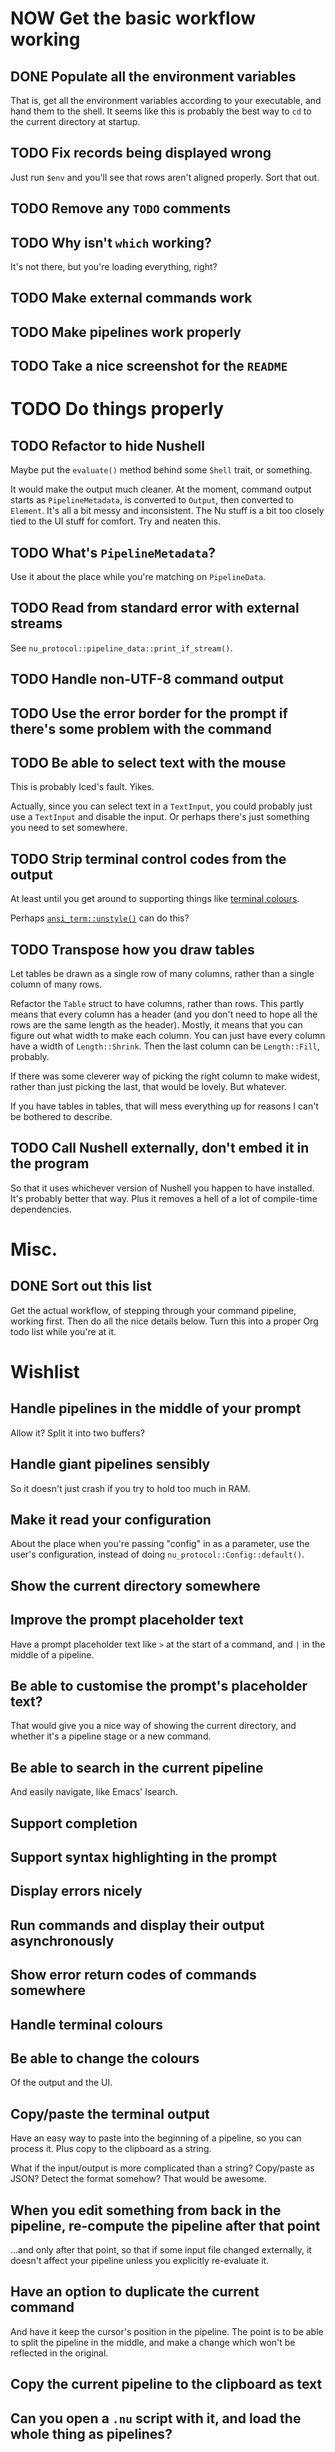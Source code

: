 * NOW Get the basic workflow working

** DONE Populate all the environment variables
CLOSED: [2023-02-16 Thu 17:08]
:LOGBOOK:
- State "DONE"       from "TODO"       [2023-02-16 Thu 17:08]
:END:
That is, get all the environment variables according to your executable, and hand them to the shell. It seems like this is probably the best way to =cd= to the current directory at startup.

** TODO Fix records being displayed wrong
Just run =$env= and you'll see that rows aren't aligned properly. Sort that out.

** TODO Remove any =TODO= comments

** TODO Why isn't =which= working?
It's not there, but you're loading everything, right?

** TODO Make external commands work

** TODO Make pipelines work properly

** TODO Take a nice screenshot for the =README=

* TODO Do things properly

** TODO Refactor to hide Nushell
Maybe put the ~evaluate()~ method behind some ~Shell~ trait, or something.

It would make the output much cleaner. At the moment, command output starts as ~PipelineMetadata~, is converted to ~Output~, then converted to ~Element~. It's all a bit messy and inconsistent. The Nu stuff is a bit too closely tied to the UI stuff for comfort. Try and neaten this.

** TODO What's ~PipelineMetadata~?
Use it about the place while you're matching on ~PipelineData~.

** TODO Read from standard error with external streams
See ~nu_protocol::pipeline_data::print_if_stream()~.

** TODO Handle non-UTF-8 command output

** TODO Use the error border for the prompt if there's some problem with the command

** TODO Be able to select text with the mouse
This is probably Iced's fault. Yikes.

Actually, since you can select text in a ~TextInput~, you could probably just use a ~TextInput~ and disable the input. Or perhaps there's just something you need to set somewhere.

** TODO Strip terminal control codes from the output
At least until you get around to supporting things like [[id:a268a5bc-1fec-4c33-8d6c-508019a04045][terminal colours]].

Perhaps [[https://docs.rs/ansi_term/latest/ansi_term/fn.unstyle.html][~ansi_term::unstyle()~]] can do this?

** TODO Transpose how you draw tables

Let tables be drawn as a single row of many columns, rather than a single column of many rows.

Refactor the ~Table~ struct to have columns, rather than rows. This partly means that every column has a header (and you don't need to hope all the rows are the same length as the header). Mostly, it means that you can figure out what width to make each column. You can just have every column have a width of ~Length::Shrink~. Then the last column can be ~Length::Fill~, probably.

If there was some cleverer way of picking the right column to make widest, rather than just picking the last, that would be lovely. But whatever.

If you have tables in tables, that will mess everything up for reasons I can't be bothered to describe.

** TODO Call Nushell externally, don't embed it in the program
So that it uses whichever version of Nushell you happen to have installed. It's probably better that way. Plus it removes a hell of a lot of compile-time dependencies.

* Misc.

** DONE Sort out this list
CLOSED: [2023-02-16 Thu 16:29]
:LOGBOOK:
- State "DONE"       from "TODO"       [2023-02-16 Thu 16:29]
:END:
Get the actual workflow, of stepping through your command pipeline, working first. Then do all the
nice details below. Turn this into a proper Org todo list while you're at it.

* Wishlist

** Handle pipelines in the middle of your prompt
Allow it? Split it into two buffers?

** Handle giant pipelines sensibly
So it doesn't just crash if you try to hold too much in RAM.

** Make it read your configuration
About the place when you're passing "config" in as a parameter, use the user's configuration, instead of doing ~nu_protocol::Config::default()~.

** Show the current directory somewhere

** Improve the prompt placeholder text
Have a prompt placeholder text like =>= at the start of a command, and =|= in the middle of a pipeline.

** Be able to customise the prompt's placeholder text?
That would give you a nice way of showing the current directory, and whether it's a pipeline stage or a new command.

** Be able to search in the current pipeline
And easily navigate, like Emacs' Isearch.

** Support completion

** Support syntax highlighting in the prompt

** Display errors nicely

** Run commands and display their output asynchronously

** Show error return codes of commands somewhere

** Handle terminal colours
:PROPERTIES:
:ID:       a268a5bc-1fec-4c33-8d6c-508019a04045
:END:

** Be able to change the colours
Of the output and the UI.

** Copy/paste the terminal output
Have an easy way to paste into the beginning of a pipeline, so you can process it. Plus copy to the clipboard as a string.

What if the input/output is more complicated than a string? Copy/paste as JSON? Detect the format somehow? That would be awesome.

** When you edit something from back in the pipeline, re-compute the pipeline after that point
...and only after that point, so that if some input file changed externally, it doesn't affect your pipeline unless you explicitly re-evaluate it.

** Have an option to duplicate the current command
And have it keep the cursor's position in the pipeline. The point is to be able to split the pipeline in the middle, and make a change which won't be reflected in the original.

** Copy the current pipeline to the clipboard as text

** Can you open a =.nu= script with it, and load the whole thing as pipelines?

** Be able to read from standard input
So you can give your password to =sudo=, for instance.

** Display things in a fancy way

*** Display records/tables inside other records/tables

*** Display media, like images and perhaps audio

*** Render markdown nicely, and other markup formats?
You know, when you run the ~open~ command, perhaps display it as a nice document.

*** Clickable hyperlinks

** Be able to complete column names
You can't do this in the normal Nushell, but if the preceding stages of the pipeline are already evaluated by the time you come to request a completion, you could totally complete the column names.

** Allow cancelling commands with =C-c=
Or just a cancel button. See ~ListStream::ctrlc~. It may or may not be relevant to handle other control characters, but perhaps implement them in some other way. This isn't supposed to be a terminal emulator.

** Have a fancy table header row
I have two ideas. Preferably, have it so that the table header stays docked at the top of the view when you scroll down. That would be awesome. If not, then at least have an extra header row at the bottom, so you can tell what's what when some long output gets printed, without having to scroll to the top. (Like it does in the terminal.)

Actually, having the table header row docked at the top would be really easy. Just have the header row be separate from the actual table. Have a column with the header row, then below that, a ~Scrollable~ with the table contents.

** Have a REALLY convenient way of running =each=
Probably just =C-e= (or something) sets the prompt to =each { |it| | }=, where =|= is the cursor. People will run this ALL the time.

If you want to be super jazzy, then if you press =C-e= with a particular column selected (somehow), you'll end up with something like:

#+begin_example
each { |it| {name: $it.name, size: $it.size, type: (|)} }
#+end_example

Assuming the =type= column was selected, now you can type a pipeline which only affects that one column and leaves the rest intact.

Or perhaps an easier way: couldn't just have an option for =each= where you give it a column, then it
runs =each= on only that column? Maybe add that as a pull request, or something.

[2024-01-10 Wed 21:15] There's already a command for this, but I forget what it's called, d'oh.

** Have a way of saving the current output to a file
Useful if some external thing messes you up, so the output only lives in your open instance of Pipe Dream and you want to keep it. Then you can load it again later with =open=.

** Live update mode
Could you have it so that the UI automatically runs the command with every character you type? So you don't even need to hit the enter key, the output just updates itself live. There are two problems:

a) The command is expensive.

   Maybe if it runs in the background, doesn't freeze the UI, and doesn't interrupt your typing, it won't be that big of a deal.

b) The command has side-effects.

   You don't want it to implicitly delete files. Maybe you could help this by only running commands which consist entirely of Nushell built-in things, and perhaps Nushell provides an easy way to know whether a built-in command causes side effects.

   If an input file is changed by an outside program, I don't see why that would be a problem. (Maybe it would mess up your pipeline.)
